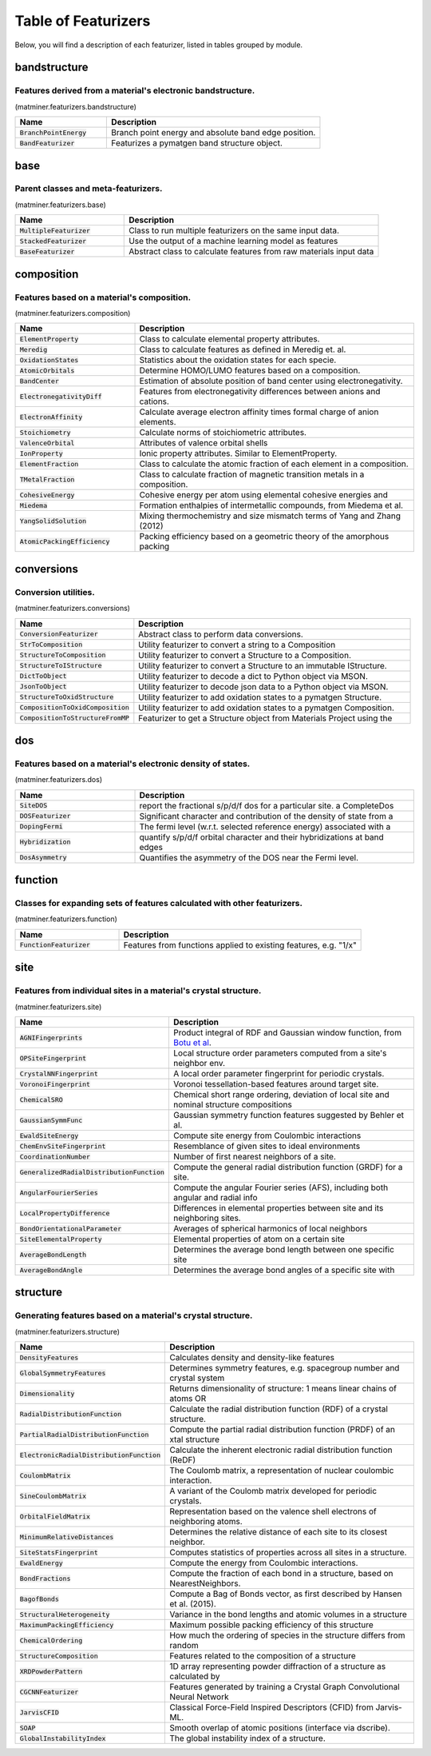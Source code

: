 ====================
Table of Featurizers
====================

Below, you will find a description of each featurizer, listed in tables grouped by module.

-------------
bandstructure
-------------
Features derived from a material's electronic bandstructure.
------------------------------------------------------------

(matminer.featurizers.bandstructure)

.. list-table::
   :align: left
   :widths: 30 70
   :header-rows: 1

   * - Name
     - Description
   * - :code:`BranchPointEnergy`
     - Branch point energy and absolute band edge position.     
   * - :code:`BandFeaturizer`
     - Featurizes a pymatgen band structure object.     



----
base
----
Parent classes and meta-featurizers.
------------------------------------

(matminer.featurizers.base)

.. list-table::
   :align: left
   :widths: 30 70
   :header-rows: 1

   * - Name
     - Description
   * - :code:`MultipleFeaturizer`
     - Class to run multiple featurizers on the same input data.     
   * - :code:`StackedFeaturizer`
     - Use the output of a machine learning model as features     
   * - :code:`BaseFeaturizer`
     - Abstract class to calculate features from raw materials input data     



-----------
composition
-----------
Features based on a material's composition.
-------------------------------------------

(matminer.featurizers.composition)

.. list-table::
   :align: left
   :widths: 30 70
   :header-rows: 1

   * - Name
     - Description
   * - :code:`ElementProperty`
     - Class to calculate elemental property attributes.     
   * - :code:`Meredig`
     - Class to calculate features as defined in Meredig et. al.     
   * - :code:`OxidationStates`
     - Statistics about the oxidation states for each specie.     
   * - :code:`AtomicOrbitals`
     - Determine HOMO/LUMO features based on a composition.     
   * - :code:`BandCenter`
     - Estimation of absolute position of band center using electronegativity.     
   * - :code:`ElectronegativityDiff`
     - Features from electronegativity differences between anions and cations.     
   * - :code:`ElectronAffinity`
     - Calculate average electron affinity times formal charge of anion elements.     
   * - :code:`Stoichiometry`
     - Calculate norms of stoichiometric attributes.     
   * - :code:`ValenceOrbital`
     - Attributes of valence orbital shells     
   * - :code:`IonProperty`
     - Ionic property attributes. Similar to ElementProperty.     
   * - :code:`ElementFraction`
     - Class to calculate the atomic fraction of each element in a composition.     
   * - :code:`TMetalFraction`
     - Class to calculate fraction of magnetic transition metals in a composition.     
   * - :code:`CohesiveEnergy`
     - Cohesive energy per atom using elemental cohesive energies and     
   * - :code:`Miedema`
     - Formation enthalpies of intermetallic compounds, from Miedema et al.     
   * - :code:`YangSolidSolution`
     - Mixing thermochemistry and size mismatch terms of Yang and Zhang (2012)     
   * - :code:`AtomicPackingEfficiency`
     - Packing efficiency based on a geometric theory of the amorphous packing     



-----------
conversions
-----------
Conversion utilities.
---------------------

(matminer.featurizers.conversions)

.. list-table::
   :align: left
   :widths: 30 70
   :header-rows: 1

   * - Name
     - Description
   * - :code:`ConversionFeaturizer`
     - Abstract class to perform data conversions.     
   * - :code:`StrToComposition`
     - Utility featurizer to convert a string to a Composition     
   * - :code:`StructureToComposition`
     - Utility featurizer to convert a Structure to a Composition.     
   * - :code:`StructureToIStructure`
     - Utility featurizer to convert a Structure to an immutable IStructure.     
   * - :code:`DictToObject`
     - Utility featurizer to decode a dict to Python object via MSON.     
   * - :code:`JsonToObject`
     - Utility featurizer to decode json data to a Python object via MSON.     
   * - :code:`StructureToOxidStructure`
     - Utility featurizer to add oxidation states to a pymatgen Structure.     
   * - :code:`CompositionToOxidComposition`
     - Utility featurizer to add oxidation states to a pymatgen Composition.     
   * - :code:`CompositionToStructureFromMP`
     - Featurizer to get a Structure object from Materials Project using the     



---
dos
---
Features based on a material's electronic density of states.
------------------------------------------------------------

(matminer.featurizers.dos)

.. list-table::
   :align: left
   :widths: 30 70
   :header-rows: 1

   * - Name
     - Description
   * - :code:`SiteDOS`
     - report the fractional s/p/d/f dos for a particular site. a CompleteDos     
   * - :code:`DOSFeaturizer`
     - Significant character and contribution of the density of state from a     
   * - :code:`DopingFermi`
     - The fermi level (w.r.t. selected reference energy) associated with a     
   * - :code:`Hybridization`
     - quantify s/p/d/f orbital character and their hybridizations at band edges     
   * - :code:`DosAsymmetry`
     - Quantifies the asymmetry of the DOS near the Fermi level.     



--------
function
--------
Classes for expanding sets of features calculated with other featurizers.
-------------------------------------------------------------------------

(matminer.featurizers.function)

.. list-table::
   :align: left
   :widths: 30 70
   :header-rows: 1

   * - Name
     - Description
   * - :code:`FunctionFeaturizer`
     - Features from functions applied to existing features, e.g. "1/x"     



----
site
----
Features from individual sites in a material's crystal structure.
-----------------------------------------------------------------

(matminer.featurizers.site)

.. list-table::
   :align: left
   :widths: 30 70
   :header-rows: 1

   * - Name
     - Description
   * - :code:`AGNIFingerprints`
     - Product integral of RDF and Gaussian window function, from `Botu et al <http://pubs.acs.org/doi/abs/10.1021/acs.jpcc.6b10908>`_.     
   * - :code:`OPSiteFingerprint`
     - Local structure order parameters computed from a site's neighbor env.     
   * - :code:`CrystalNNFingerprint`
     - A local order parameter fingerprint for periodic crystals.     
   * - :code:`VoronoiFingerprint`
     - Voronoi tessellation-based features around target site.     
   * - :code:`ChemicalSRO`
     - Chemical short range ordering, deviation of local site and nominal structure compositions     
   * - :code:`GaussianSymmFunc`
     - Gaussian symmetry function features suggested by Behler et al.     
   * - :code:`EwaldSiteEnergy`
     - Compute site energy from Coulombic interactions     
   * - :code:`ChemEnvSiteFingerprint`
     - Resemblance of given sites to ideal environments     
   * - :code:`CoordinationNumber`
     - Number of first nearest neighbors of a site.     
   * - :code:`GeneralizedRadialDistributionFunction`
     - Compute the general radial distribution function (GRDF) for a site.     
   * - :code:`AngularFourierSeries`
     - Compute the angular Fourier series (AFS), including both angular and radial info     
   * - :code:`LocalPropertyDifference`
     - Differences in elemental properties between site and its neighboring sites.     
   * - :code:`BondOrientationalParameter`
     - Averages of spherical harmonics of local neighbors     
   * - :code:`SiteElementalProperty`
     - Elemental properties of atom on a certain site     
   * - :code:`AverageBondLength`
     - Determines the average bond length between one specific site     
   * - :code:`AverageBondAngle`
     - Determines the average bond angles of a specific site with     



---------
structure
---------
Generating features based on a material's crystal structure.
------------------------------------------------------------

(matminer.featurizers.structure)

.. list-table::
   :align: left
   :widths: 30 70
   :header-rows: 1

   * - Name
     - Description
   * - :code:`DensityFeatures`
     - Calculates density and density-like features     
   * - :code:`GlobalSymmetryFeatures`
     - Determines symmetry features, e.g. spacegroup number and  crystal system     
   * - :code:`Dimensionality`
     - Returns dimensionality of structure: 1 means linear chains of atoms OR     
   * - :code:`RadialDistributionFunction`
     - Calculate the radial distribution function (RDF) of a crystal structure.     
   * - :code:`PartialRadialDistributionFunction`
     - Compute the partial radial distribution function (PRDF) of an xtal structure     
   * - :code:`ElectronicRadialDistributionFunction`
     - Calculate the inherent electronic radial distribution function (ReDF)     
   * - :code:`CoulombMatrix`
     - The Coulomb matrix, a representation of nuclear coulombic interaction.     
   * - :code:`SineCoulombMatrix`
     - A variant of the Coulomb matrix developed for periodic crystals.     
   * - :code:`OrbitalFieldMatrix`
     - Representation based on the valence shell electrons of neighboring atoms.     
   * - :code:`MinimumRelativeDistances`
     - Determines the relative distance of each site to its closest neighbor.     
   * - :code:`SiteStatsFingerprint`
     - Computes statistics of properties across all sites in a structure.     
   * - :code:`EwaldEnergy`
     - Compute the energy from Coulombic interactions.     
   * - :code:`BondFractions`
     - Compute the fraction of each bond in a structure, based on NearestNeighbors.     
   * - :code:`BagofBonds`
     - Compute a Bag of Bonds vector, as first described by Hansen et al. (2015).     
   * - :code:`StructuralHeterogeneity`
     - Variance in the bond lengths and atomic volumes in a structure     
   * - :code:`MaximumPackingEfficiency`
     - Maximum possible packing efficiency of this structure     
   * - :code:`ChemicalOrdering`
     - How much the ordering of species in the structure differs from random     
   * - :code:`StructureComposition`
     - Features related to the composition of a structure     
   * - :code:`XRDPowderPattern`
     - 1D array representing powder diffraction of a structure as calculated by     
   * - :code:`CGCNNFeaturizer`
     - Features generated by training a Crystal Graph Convolutional Neural Network     
   * - :code:`JarvisCFID`
     - Classical Force-Field Inspired Descriptors (CFID) from Jarvis-ML.     
   * - :code:`SOAP`
     - Smooth overlap of atomic positions (interface via dscribe).     
   * - :code:`GlobalInstabilityIndex`
     - The global instability index of a structure.     



